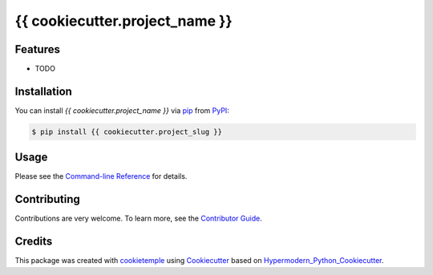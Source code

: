 {{ cookiecutter.project_name }}
===========================

|PyPI| |Python Version| |License| |Read the Docs| |Build| |Tests| |Codecov| |pre-commit| |Black|

.. |PyPI| image:: https://img.shields.io/pypi/v/{{ cookiecutter.project_slug }}.svg
   :target: https://pypi.org/project/{{ cookiecutter.project_slug }}/
   :alt: PyPI
.. |Python Version| image:: https://img.shields.io/pypi/pyversions/{{cookiecutter.project_slug }}
   :target: https://pypi.org/project/{{ cookiecutter.project_slug }}
   :alt: Python Version
.. |License| image:: https://img.shields.io/github/license/{{ cookiecutter.github_username }}/{{ cookiecutter.project_slug }}
   :target: https://opensource.org/licenses/{{ cookiecutter.license }}
   :alt: License
.. |Read the Docs| image:: https://img.shields.io/readthedocs/{{ cookiecutter.project_slug }}/latest.svg?label=Read%20the%20Docs
   :target: https://{{ cookiecutter.project_slug }}.readthedocs.io/
   :alt: Read the documentation at https://{{ cookiecutter.project_slug }}.readthedocs.io/
.. |Build| image:: https://github.com/{{ cookiecutter.github_username }}/{{ cookiecutter.project_slug }}/workflows/Build%20{{ cookiecutter.project_slug }}%20Package/badge.svg
   :target: https://github.com/{{ cookiecutter.github_username }}/{{ cookiecutter.project_slug }}/workflows/Build%20{{ cookiecutter.project_slug }}%20Package/badge.svg
   :alt: Build package Status
.. |Tests| image:: https://github.com/{{ cookiecutter.github_username }}/{{cookiecutter.project_slug }}/workflows/Tests/badge.svg
   :target: https://github.com/{{ cookiecutter.github_username}}/{{cookiecutter.project_slug }}/actions?workflow=Tests
   :alt: Tests
.. |Codecov| image:: https://codecov.io/gh/{{ cookiecutter.github_username }}/{{ cookiecutter.project_slug }}/branch/master/graph/badge.svg
   :target: https://codecov.io/gh/{{ cookiecutter.github_username }}/{{ cookiecutter.project_slug }}
   :alt: Codecov
.. |pre-commit| image:: https://img.shields.io/badge/pre--commit-enabled-brightgreen?logo=pre-commit&logoColor=white
   :target: https://github.com/pre-commit/pre-commit
   :alt: pre-commit
.. |Black| image:: https://img.shields.io/badge/code%20style-black-000000.svg
   :target: https://github.com/psf/black
   :alt: Black


Features
--------

* TODO


Installation
------------

You can install *{{ cookiecutter.project_name }}* via pip_ from PyPI_:

.. code:: console

   $ pip install {{ cookiecutter.project_slug }}


Usage
-----

Please see the `Command-line Reference <Usage_>`_ for details.


Contributing
------------

Contributions are very welcome. To learn more, see the `Contributor Guide`_.


Credits
-------

This package was created with cookietemple_ using Cookiecutter_ based on Hypermodern_Python_Cookiecutter_.

.. _cookietemple: https://cookietemple.com
.. _Cookiecutter: https://github.com/audreyr/cookiecutter
.. _MIT: http://opensource.org/licenses/MIT
.. _PyPI: https://pypi.org/
.. _Hypermodern_Python_Cookiecutter: https://github.com/cjolowicz/cookiecutter-hypermodern-python
.. _pip: https://pip.pypa.io/
.. _Contributor Guide: CONTRIBUTING.rst
.. _Usage: https://{{ cookiecutter.project_slug }}.readthedocs.io/en/latest/usage.html
